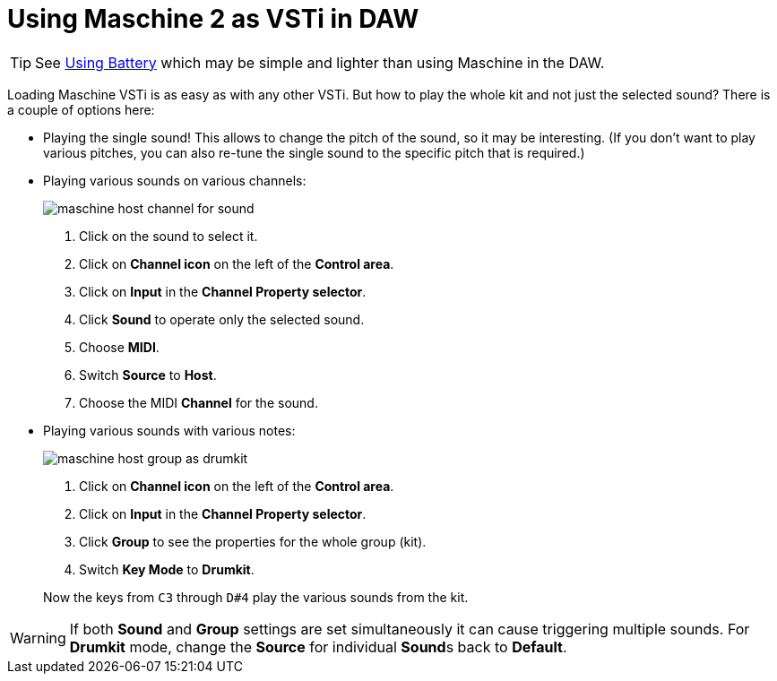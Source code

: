 = Using Maschine 2 as VSTi in DAW

[TIP]
See link:using-battery.adoc[Using Battery] which may be simple and lighter
than using Maschine in the DAW.

Loading Maschine VSTi is as easy as with any other VSTi.
But how to play the whole kit and not just the selected sound?
There is a couple of options here:

* Playing the single sound!
This allows to change the pitch of the sound, so it may be interesting.
(If you don't want to play various pitches, you can also re-tune the single
sound to the specific pitch that is required.)

* Playing various sounds on various channels:
+
image::images/maschine-host-channel-for-sound.png[]
+
1. Click on the sound to select it.
2. Click on *Channel icon* on the left of the *Control area*.
3. Click on *Input* in the *Channel Property selector*.
4. Click *Sound* to operate only the selected sound.
5. Choose *MIDI*.
6. Switch *Source* to *Host*.
7. Choose the MIDI *Channel* for the sound.

* Playing various sounds with various notes:
+
image::images/maschine-host-group-as-drumkit.png[]
+
1. Click on *Channel icon* on the left of the *Control area*.
2. Click on *Input* in the *Channel Property selector*.
3. Click *Group* to see the properties for the whole group (kit).
4. Switch *Key Mode* to *Drumkit*.

+
Now the keys from `C3` through `D#4` play the various sounds from the kit.

[WARNING]
If both *Sound* and *Group* settings are set simultaneously it can cause
triggering multiple sounds.
For *Drumkit* mode, change the *Source* for individual **Sound**s back to *Default*.
